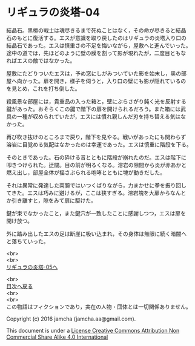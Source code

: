 #+OPTIONS: toc:nil
#+OPTIONS: \n:t

* リギュラの炎塔-04

  結晶石。黒檀の戦士は魂尽きるまで死ぬことはなく，その命が尽きると結晶
  石のもとに復活する。エスが意識を取り戻したのはリギュラの炎塔入り口の
  結晶石であった。エスは慎重さの不足を悔いながら，屋敷へと進んでいった。
  途中の道では，先ほどのように壁の膜を割って影が現れたが，二度目ともな
  ればエスの敵ではなかった。

  屋敷にたどりついたエスは，予め窓にしがみついていた影を始末し，奥の部
  屋へ向かった。扉を開き，様子を伺うと，入り口の壁にも影が隠れているの
  を見とめ，これを打ち倒した。

  殺風景な部屋には，貴重品の入った箱と，壁にぶらさがり鈍く光を反射する
  鍵があった。おそらくこの鍵で階下の扉を開けられるだろう。また箱には武
  具の一種が収められていたが，エスには慣れ親しんだ刃を持ち替える気はな
  かった。

  再び吹き抜けのところまで戻り，階下を見やる。戦いがあったにも関わらず
  溶岩に目覚める気配はなかったのは幸運であった。エスは慎重に階段を下る。

  そのときであった。石の砕ける音とともに階段が崩れたのだ。エスは階下に
  叩きつけられた。迂闊。目の前が明るくなる。溶岩の隙間から炎が赤あかと
  燃え出し，部屋全体が揺さぶられる咆哮とともに塊が動きだした。

  それは異常に発達した両腕ではいつくばりながら，力まかせに拳を振り回し
  てきた。エスは巧みに避けるが，ここは狭すぎる。溶岩塊を大扉からなんと
  か引き離すと，隙をみて扉に駆けた。

  鍵が束でなかったこと，また鍵穴が一致したことに感謝しつつ，エスは扉を
  開け放つ。

  外に踏み出したエスの足は断崖に吸い込まれ，その身体は無限に続く暗闇へ
  と落ちていった。

  <br>
  <br>
  [[./05.md][リギュラの炎塔-05へ]]

  <br>
  [[https://github.com/jamcha-aa/EbonyBlades/blob/master/README.md][目次へ戻る]]
  <br>
  <br>
  この物語はフィクションであり，実在の人物・団体とは一切関係ありません。

  Copyright (c) 2016 jamcha (jamcha.aa@gmail.com).

  This document is under a [[http://creativecommons.org/licenses/by-nc-sa/4.0/deed][License Creative Commons Attribution Non Commercial Share Alike 4.0 International]]

  [[http://creativecommons.org/licenses/by-nc-sa/4.0/deed][file:http://i.creativecommons.org/l/by-nc-sa/3.0/80x15.png]]

